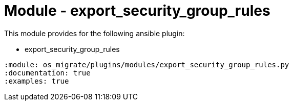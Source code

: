 = Module - export_security_group_rules

This module provides for the following ansible plugin:

* export_security_group_rules

[ansibleautoplugin]
----
:module: os_migrate/plugins/modules/export_security_group_rules.py
:documentation: true
:examples: true
----
